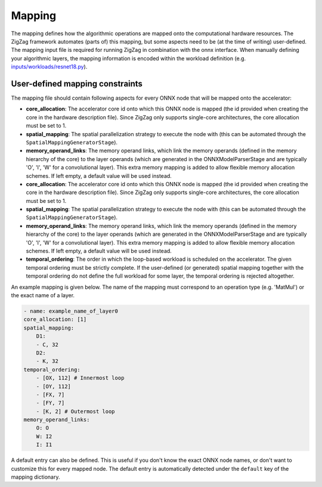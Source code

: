 =======
Mapping
=======

The mapping defines how the algorithmic operations are mapped onto the computational hardware resources. The ZigZag framework automates (parts of) this mapping, but some aspects need to be (at the time of writing) user-defined. The mapping input file is required for running ZigZag in combination with the onnx interface. When manually defining your algorithmic layers, the mapping information is encoded within the workload definition (e.g. `inputs/workloads/resnet18.py <https://github.com/KULeuven-MICAS/zigzag/blob/master/zigzag/inputs/workload/resnet18.py>`_).

User-defined mapping constraints
================================


The mapping file should contain following aspects for every ONNX node that will be mapped onto the accelerator:

* **core_allocation**: The accelerator core id onto which this ONNX node is mapped (the id provided when creating the core in the hardware description file). Since ZigZag only supports single-core architectures, the core allocation must be set to 1.
* **spatial_mapping**: The spatial parallelization strategy to execute the node with (this can be automated through the ``SpatialMappingGeneratorStage``).
* **memory_operand_links**: The memory operand links, which link the memory operands (defined in the memory hierarchy of the core) to the layer operands (which are generated in the ONNXModelParserStage and are typically 'O', 'I', 'W' for a convolutional layer). This extra memory mapping is added to allow flexible memory allocation schemes. If left empty, a default value will be used instead.

* **core_allocation**: The accelerator core id onto which this ONNX node is mapped (the id provided when creating the core in the hardware description file). Since ZigZag only supports single-core architectures, the core allocation must be set to 1.
* **spatial_mapping**: The spatial parallelization strategy to execute the node with (this can be automated through the ``SpatialMappingGeneratorStage``).
* **memory_operand_links**: The memory operand links, which link the memory operands (defined in the memory hierarchy of the core) to the layer operands (which are generated in the ONNXModelParserStage and are typically 'O', 'I', 'W' for a convolutional layer). This extra memory mapping is added to allow flexible memory allocation schemes. If left empty, a default value will be used instead.
* **temporal_ordering**: The order in which the loop-based workload is scheduled on the accelerator. The given temporal ordering must be strictly complete. If the user-defined (or generated) spatial mapping together with the temporal ordering do not define the full workload for some layer, the temporal ordering is rejected altogether.

An example mapping is given below. The name of the mapping must correspond to an operation type (e.g. 'MatMul') or the exact name of a layer.

.. code-block:: yaml 

    - name: example_name_of_layer0
    core_allocation: [1]
    spatial_mapping:
        D1:
        - C, 32
        D2:
        - K, 32
    temporal_ordering:
        - [OX, 112] # Innermost loop
        - [OY, 112]
        - [FX, 7]
        - [FY, 7]
        - [K, 2] # Outermost loop
    memory_operand_links:
        O: O
        W: I2
        I: I1

A default entry can also be defined. This is useful if you don't know the exact ONNX node names, or don't want to customize this for every mapped node. The default entry is automatically detected under the ``default`` key of the mapping dictionary.
